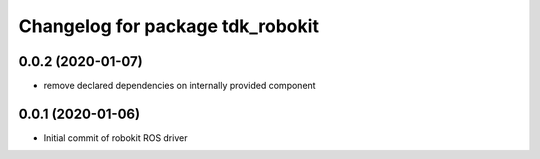 ^^^^^^^^^^^^^^^^^^^^^^^^^^^^^^^^^
Changelog for package tdk_robokit
^^^^^^^^^^^^^^^^^^^^^^^^^^^^^^^^^

0.0.2 (2020-01-07)
------------------
* remove declared dependencies on internally provided component

0.0.1 (2020-01-06)
------------------
* Initial commit of robokit ROS driver

